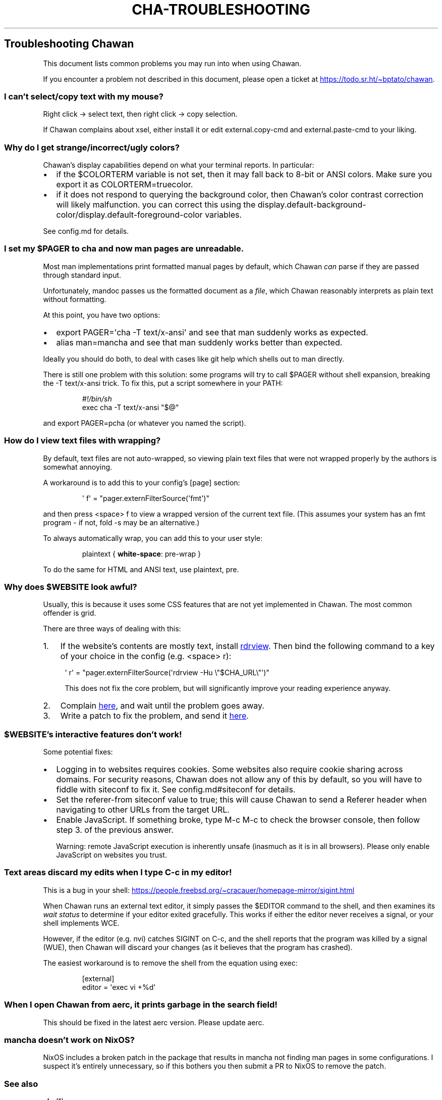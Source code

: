 .\" Automatically generated by Pandoc 3.7.0.1
.\"
.TH "CHA-TROUBLESHOOTING" "7"
.SH Troubleshooting Chawan
This document lists common problems you may run into when using Chawan.
.PP
If you encounter a problem not described in this document, please open a
ticket at \c
.UR https://todo.sr.ht/~bptato/chawan
.UE \c
\&.
.SS I can\(cqt select/copy text with my mouse?
Right click \-> select text, then right click \-> copy selection.
.PP
If Chawan complains about xsel, either install it or edit
\f[CR]external.copy\-cmd\f[R] and \f[CR]external.paste\-cmd\f[R] to your
liking.
.SS Why do I get strange/incorrect/ugly colors?
Chawan\(cqs display capabilities depend on what your terminal reports.
In particular:
.IP \(bu 2
if the \f[CR]$COLORTERM\f[R] variable is not set, then it may fall back
to 8\-bit or ANSI colors.
Make sure you export it as \f[CR]COLORTERM=truecolor\f[R].
.IP \(bu 2
if it does not respond to querying the background color, then
Chawan\(cqs color contrast correction will likely malfunction.
you can correct this using the
\f[CR]display.default\-background\-color\f[R]/\f[CR]display.default\-foreground\-color\f[R]
variables.
.PP
See config.md for details.
.SS I set my \f[CR]$PAGER\f[R] to \f[CR]cha\f[R] and now man pages are unreadable.
Most \f[CR]man\f[R] implementations print formatted manual pages by
default, which Chawan \f[I]can\f[R] parse if they are passed through
standard input.
.PP
Unfortunately, mandoc passes us the formatted document as a
\f[I]file\f[R], which Chawan reasonably interprets as plain text without
formatting.
.PP
At this point, you have two options:
.IP \(bu 2
\f[CR]export PAGER=\(aqcha \-T text/x\-ansi\(aq\f[R] and see that man
suddenly works as expected.
.IP \(bu 2
\f[CR]alias man=mancha\f[R] and see that man suddenly works better than
expected.
.PP
Ideally you should do both, to deal with cases like git help which
shells out to man directly.
.PP
There is still one problem with this solution: some programs will try to
call \f[CR]$PAGER\f[R] without shell expansion, breaking the
\f[CR]\-T text/x\-ansi\f[R] trick.
To fix this, put a script somewhere in your \f[CR]PATH\f[R]:
.IP
.EX
\f[I]#!/bin/sh\f[R]
exec cha \-T text/x\-ansi \(dq$\(at\(dq
.EE
.PP
and \f[CR]export PAGER=pcha\f[R] (or whatever you named the script).
.SS How do I view text files with wrapping?
By default, text files are not auto\-wrapped, so viewing plain text
files that were not wrapped properly by the authors is somewhat
annoying.
.PP
A workaround is to add this to your config\(cqs \f[CR][page]\f[R]
section:
.IP
.EX
\(aq f\(aq = \(dqpager.externFilterSource(\(aqfmt\(aq)\(dq
.EE
.PP
and then press \f[CR]<space> f\f[R] to view a wrapped version of the
current text file.
(This assumes your system has an \f[CR]fmt\f[R] program \- if not,
\f[CR]fold \-s\f[R] may be an alternative.)
.PP
To always automatically wrap, you can add this to your user style:
.IP
.EX
plaintext { \f[B]white\-space\f[R]: pre\-wrap }
.EE
.PP
To do the same for HTML and ANSI text, use \f[CR]plaintext, pre\f[R].
.SS Why does \f[CR]$WEBSITE\f[R] look awful?
Usually, this is because it uses some CSS features that are not yet
implemented in Chawan.
The most common offender is grid.
.PP
There are three ways of dealing with this:
.IP "1." 3
If the website\(cqs contents are mostly text, install \c
.UR https://github.com/eafer/rdrview
rdrview
.UE \c
\&.
Then bind the following command to a key of your choice in the config
(e.g.\ \f[CR]<space> r\f[R]):
.RS 4
.PP
\f[CR]\(aq r\(aq = \(dqpager.externFilterSource(\(aqrdrview \-Hu \(rs\(dq$CHA_URL\(rs\(dq\(aq)\(dq\f[R]
.PP
This does not fix the core problem, but will significantly improve your
reading experience anyway.
.RE
.IP "2." 3
Complain \c
.UR https://todo.sr.ht/~bptato/chawan
here
.UE \c
, and wait until the problem goes away.
.IP "3." 3
Write a patch to fix the problem, and send it \c
.UR https://lists.sr.ht/~bptato/chawan-devel
here
.UE \c
\&.
.SS \f[CR]$WEBSITE\f[R]\(cqs interactive features don\(cqt work!
Some potential fixes:
.IP \(bu 2
Logging in to websites requires cookies.
Some websites also require cookie sharing across domains.
For security reasons, Chawan does not allow any of this by default, so
you will have to fiddle with siteconf to fix it.
See config.md#siteconf for details.
.IP \(bu 2
Set the \f[CR]referer\-from\f[R] siteconf value to true; this will cause
Chawan to send a \f[CR]Referer\f[R] header when navigating to other URLs
from the target URL.
.IP \(bu 2
Enable JavaScript.
If something broke, type M\-c M\-c to check the browser console, then
follow step 3.
of the previous answer.
.RS 2
.PP
Warning: remote JavaScript execution is inherently unsafe (inasmuch as
it is in all browsers).
Please only enable JavaScript on websites you trust.
.RE
.SS Text areas discard my edits when I type C\-c in my editor!
This is a bug in your shell: \c
.UR https://people.freebsd.org/~cracauer/homepage-mirror/sigint.html
.UE \c
.PP
When Chawan runs an external text editor, it simply passes the
\f[CR]$EDITOR\f[R] command to the shell, and then examines its \f[I]wait
status\f[R] to determine if your editor exited gracefully.
This works if either the editor never receives a signal, or your shell
implements WCE.
.PP
However, if the editor (e.g.\ nvi) catches SIGINT on C\-c, and the shell
reports that the program was killed by a signal (WUE), then Chawan will
discard your changes (as it believes that the program has crashed).
.PP
The easiest workaround is to remove the shell from the equation using
\f[CR]exec\f[R]:
.IP
.EX
[external]
editor = \(aqexec vi +%d\(aq
.EE
.SS When I open Chawan from aerc, it prints garbage in the search field!
This should be fixed in the latest aerc version.
Please update aerc.
.SS mancha doesn\(cqt work on NixOS?
NixOS includes a broken patch in the package that results in mancha not
finding man pages in some configurations.
I suspect it\(cqs entirely unnecessary, so if this bothers you then
submit a PR to NixOS to remove the patch.
.SS See also
\f[B]cha\f[R](1)

